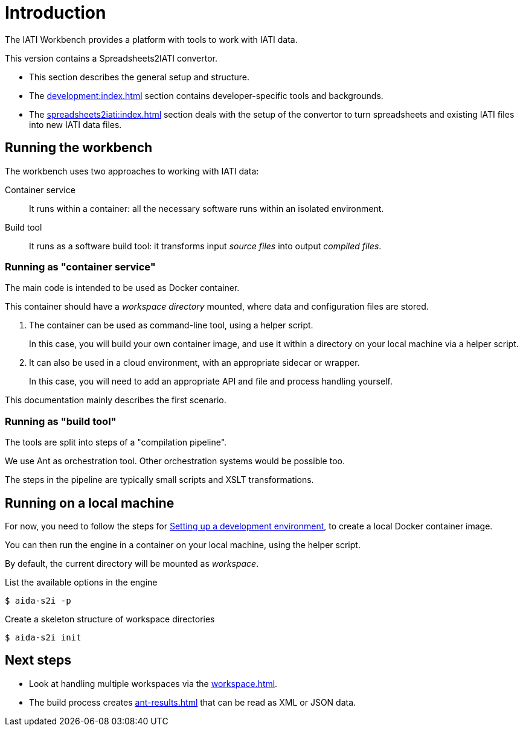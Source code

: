= Introduction

The IATI Workbench provides a platform with tools to work with IATI data.

This version contains a Spreadsheets2IATI convertor.

* This section describes the general setup and structure.

* The xref:development:index.adoc[] section contains developer-specific tools and backgrounds.

* The xref:spreadsheets2iati:index.adoc[] section deals with the setup of the convertor
to turn spreadsheets and existing IATI files into new IATI data files.

== Running the workbench

The workbench uses two approaches to working with IATI data:

Container service::
It runs within a container:
all the necessary software runs within an isolated environment.

Build tool::
It runs as a software build tool:
it transforms input _source files_ into output _compiled files_.

=== Running as "container service"

The main code is intended to be used as Docker container.

This container should have a _workspace directory_ mounted,
where data and configuration files are stored.

. The container can be used as command-line tool, using a helper script.
+
In this case, you will build your own container image,
and use it within a directory on your local machine via a helper script.

. It can also be used in a cloud environment, with an appropriate sidecar or wrapper.
+
In this case, you will need to add an appropriate API and file and process handling yourself.

This documentation mainly describes the first scenario.

=== Running as "build tool"

The tools are split into steps of a "compilation pipeline".

We use Ant as orchestration tool.
Other orchestration systems would be possible too.

The steps in the pipeline are typically small scripts and XSLT transformations.

== Running on a local machine

For now, you need to follow the steps for xref:development:index.adoc#_setting_up_a_development_environment[Setting up a development environment],
to create a local Docker container image.

You can then run the engine in a container on your local machine,
using the helper script.

By default, the current directory will be mounted as _workspace_.

.List the available options in the engine
  $ aida-s2i -p

.Create a skeleton structure of workspace directories
  $ aida-s2i init

== Next steps

* Look at handling multiple workspaces via the xref:workspace.adoc[].
* The build process creates xref:ant-results.adoc[] that can be read as XML or JSON data.
